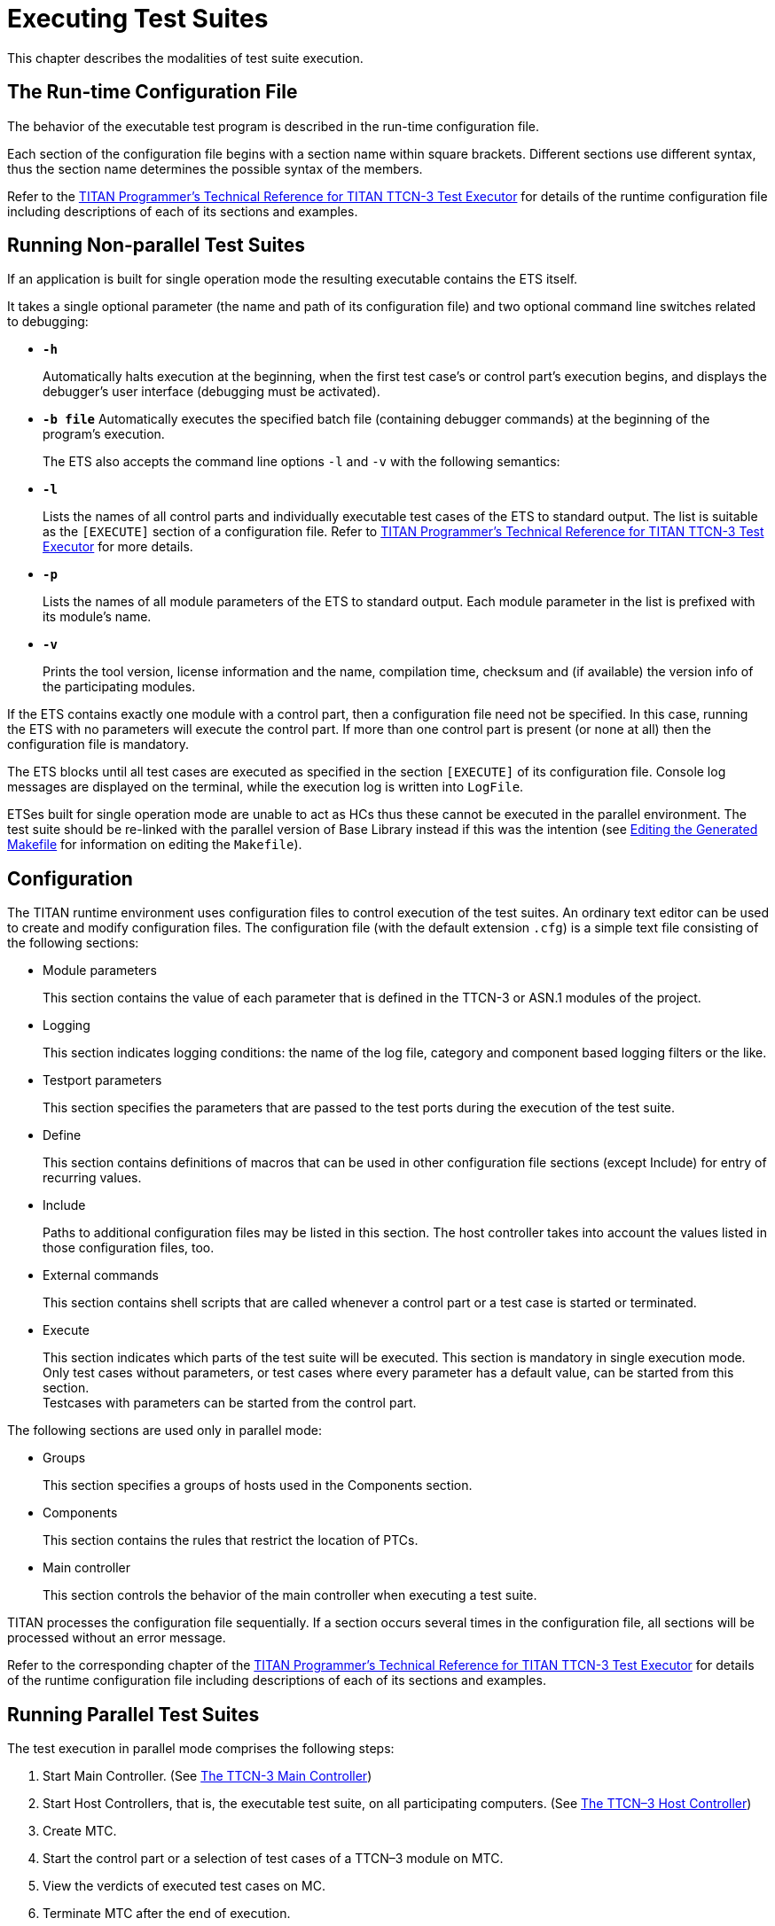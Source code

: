 [[executing-test-suites]]
= Executing Test Suites

This chapter describes the modalities of test suite execution.
[[The-Run-time-Configuration-File]]
== The Run-time Configuration File

The behavior of the executable test program is described in the run-time configuration file.

Each section of the configuration file begins with a section name within square brackets. Different sections use different syntax, thus the section name determines the possible syntax of the members.

Refer to the link:https://github.com/eclipse/titan.core/tree/master/usrguide/referenceguide[TITAN Programmer's Technical Reference for TITAN TTCN-3 Test Executor] for details of the runtime configuration file including descriptions of each of its sections and examples.
[[Running-Non-parallel-Test-Suites]]
== Running Non-parallel Test Suites

If an application is built for single operation mode the resulting executable contains the ETS itself.

It takes a single optional parameter (the name and path of its configuration file) and two optional command line switches related to debugging:

* `*-h*`
+
Automatically halts execution at the beginning, when the first test case’s or control part’s execution begins, and displays the debugger’s user interface (debugging must be activated).

* `*-b file*`
Automatically executes the specified batch file (containing debugger commands) at the beginning of the program’s execution.
+
The ETS also accepts the command line options `-l` and `-v` with the following semantics:

* `*-l*`
+
Lists the names of all control parts and individually executable test cases of the ETS to standard output. The list is suitable as the `[EXECUTE]` section of a configuration file. Refer to link:https://github.com/eclipse/titan.core/tree/master/usrguide/referenceguide[TITAN Programmer's Technical Reference for TITAN TTCN-3 Test Executor] for more details.

* `*-p*`
+
Lists the names of all module parameters of the ETS to standard output. Each module parameter in the list is prefixed with its module's name.

* `*-v*`
+
Prints the tool version, license information and the name, compilation time, checksum and (if available) the version info of the participating modules.

If the ETS contains exactly one module with a control part, then a configuration file need not be specified. In this case, running the ETS with no parameters will execute the control part. If more than one control part is present (or none at all) then the configuration file is mandatory.

The ETS blocks until all test cases are executed as specified in the section `[EXECUTE]` of its configuration file. Console log messages are displayed on the terminal, while the execution log is written into `LogFile`.

ETSes built for single operation mode are unable to act as HCs thus these cannot be executed in the parallel environment. The test suite should be re-linked with the parallel version of Base Library instead if this was the intention (see <<3-creating_executable_test_suites_from_the_command-l.adoc#Editing-the-Generated-Makefile, Editing the Generated Makefile>> for information on editing the `Makefile`).

== Configuration

The TITAN runtime environment uses configuration files to control execution of the test suites. An ordinary text editor can be used to create and modify configuration files. The configuration file (with the default extension `.cfg`) is a simple text file consisting of the following sections:

* Module parameters
+
This section contains the value of each parameter that is defined in the TTCN-3 or ASN.1 modules of the project.

* Logging
+
This section indicates logging conditions: the name of the log file, category and component based logging filters or the like.

* Testport parameters
+
This section specifies the parameters that are passed to the test ports during the execution of the test suite.

* Define
+
This section contains definitions of macros that can be used in other configuration file sections (except Include) for entry of recurring values.

* Include
+
Paths to additional configuration files may be listed in this section. The host controller takes into account the values listed in those configuration files, too.

* External commands
+
This section contains shell scripts that are called whenever a control part or a test case is started or terminated.

* Execute
+
This section indicates which parts of the test suite will be executed. This section is mandatory in single execution mode. Only test cases without parameters, or test cases where every parameter has a default value, can be started from this section. +
Testcases with parameters can be started from the control part.

The following sections are used only in parallel mode:

* Groups
+
This section specifies a groups of hosts used in the Components section.

* Components
+
This section contains the rules that restrict the location of PTCs.

* Main controller
+
This section controls the behavior of the main controller when executing a test suite.

TITAN processes the configuration file sequentially. If a section occurs several times in the configuration file, all sections will be processed without an error message.

Refer to the corresponding chapter of the link:https://github.com/eclipse/titan.core/tree/master/usrguide/referenceguide[TITAN Programmer's Technical Reference for TITAN TTCN-3 Test Executor] for details of the runtime configuration file including descriptions of each of its sections and examples.

== Running Parallel Test Suites

The test execution in parallel mode comprises the following steps:

1. Start Main Controller. (See <<the-ttcn-3-main-controller, The TTCN-3 Main Controller>>)

2. Start Host Controllers, that is, the executable test suite, on all participating computers. (See <<the-ttcn-3-host-controller,The TTCN–3 Host Controller>>)

3. Create MTC.

4. Start the control part or a selection of test cases of a TTCN–3 module on MTC.

5. View the verdicts of executed test cases on MC.

6. Terminate MTC after the end of execution.

7. Terminate HCs and MC.

8. Analyze the logs of each test component.

[[parallel-ttcn-3-execution-architecture]]
=== Parallel TTCN–3 Execution Architecture

The components of test environment form two main groups: the Test System and the SUT. As TTCN–3 is used for black box testing, that is, the test suite does not assume anything about the internal structure of the SUT, this section describes the internal structure of Test System only. The Test System consists of one or more test components, whose behaviors are entirely described in a TTCN–3 test suite. The test system has other components for special purposes, listed below.

Each component of the test system runs independently, they are different processes of the operating system. Every component executes one single thread of control. The components can be located on different machines and, of course, there can be more than one component running on the same computer. In the latter case scheduling among them is provided by the scheduler of the operating system. Regardless of their roles, all test components execute binary code generated from the same {cpp} source code. Their code consists of three parts: the code generated from the test suite by the TTCN–3 compiler, the Test Ports and the TTCN–3 Base Library.

The components communicate with each other using TCP connections with proprietary protocols and platform independently encoded abstract messages. The components form three groups according to their functionality.

image::images/titanparallel_execution_x.png[title="Components of parallel test execution"]

* *Main Controller (MC)*
+
The Main Controller is a stand-alone application delivered with the distribution (`$TTCN3_DIR/bin/mctr`). It is started manually by the user and runs in one instance during the entire test execution. MC provides the user with CLI to the test executor system. It arranges the creation and termination of Main Test Component on user request and the execution of module control part. It shows the user the verdicts of executed test cases. MC has many hidden tasks that can only be performed in a centralized way, for example component reference assignment, verdict collection, and so on. MC maintains a control connection with all other components.

* *Host Controller (HC)*
+
Host Controllers are instances (processes) of the executable test program, that is, the translated test suite linked with Test Ports and Base Library. Exactly one HC should be run on each computer that participates in (distributed) TTCN–3 test execution. HCs are started by the user manually on all participating computers. They maintain a connection to MC and if MC wants a new test component to be created on that host, HC duplicates itself and its child process will act as the new test component.

* *Test Component (TC)*
+
Can be either the Main Test Component or a Parallel Test Component.

* *Main Test Component (MTC)*
+
The Main Test Component is an instance of the executable test program that is firstly created on a user request. There is exactly one MTC in the Test System. It can execute the control part of a TTCN–3 module if requested by the user. If a test case is executed MTC changes its component type to the type specified in the `runs on` clause of the testcase. Note that MTC is the only one test component that can change its component type. MTC maintains a control connection to MC.

* *Parallel Test Component (PTC)*
+
Parallel Test Components are also instances of the same executable test program. TCs execute TTCN–3 functions written by the user in the same way as in non-parallel mode. They are automatically created by HC when requested from the MTC or other PTCs. PTCs also maintain a connection to MC.

[[the-ttcn-3-main-controller]]
=== The TTCN–3 Main Controller

The binary executable of Main Controller is `$TTCN3_DIR/bin/mctr_cli`. It takes the optional configuration file (<<The-Run-time-Configuration-File, The Run-time Configuration File>>) as its single argument. The variables in the section `[MAIN CONTROLLER]` of the configuration file determine important MC properties, for detailed information refer to the link:https://github.com/eclipse/titan.core/tree/master/usrguide/referenceguide[TITAN Programmer's Technical Reference for TITAN TTCN-3 Test Executor].

The Main Controller has two operation modes: interactive and batch mode. In interactive mode the user can control and monitor the test execution from a CLI. Batch mode is useful for automated and unattended execution of parallel and distributed tests. The actual operation mode depends on the configuration file and is determined at program startup. If the option `NumHCs` is set in the `[MAIN CONTROLLER]` section, the MC starts in batch mode, otherwise interactive mode is selected.

==== Interactive Mode

After starting MC in interactive mode a welcome screen and command prompt appear.
[source]
----
$ mctr_cli

*************************************************************************
* TTCN-3 Test Executor - Main Controller 2                              *
* Version: 7/CAX 105 7730 R2A                                           *
* Copyright (c) 2000-2021 Ericsson Telecom AB                           *
* All rights reserved. This program and the accompanying materials      *
* are made available under the terms of the Eclipse Public License v2.0 *
* which accompanies this distribution, and is available at              *
* https://www.eclipse.org/org/documents/epl-2.0/EPL-2.0.html            *
*************************************************************************

MC@HU-00000670: Listening on TCP port 60227.
MC2> 

----
The MC command line interface uses the `editline` library which is compatible with the GNU `readline` editing functionality. In addition to its powerful line editing functions it provides command completion, line history and help function.

Command completion is activated using the tabulator key. It presents the list of applicable commands according to the typed prefix. The typing of the command is concluded when a single alternative remains (for example pressing key `c` followed by the tabulator puts the `cmtc` command onto the command line).

The last couple of entered command lines are stored in the history buffer. The implementation is based on GNU `history` library. The buffer elements can be browsed with the cursor keys or an incremental search backward can be performed following a `<CTRL>-r` keystroke and a lot more. History buffer contents are automatically saved and loaded when the `mctr cli` is started or stopped into a file named `.ttcn3 history` located in the home directory. Note that console log messages as well as notifications of HC connection establishments are printed on the MC’s screen and may disrupt its contents.

The following commands are accepted by the MC:

* `help [command]` displays the list of available commands or a short use information about the command submitted as parameter.
* `cmtc [hostname]` creates the MTC on the given host. If the optional hostname is omitted, the MTC will be created on the host whose HC has connected first. Once an MTC is created, this command cannot be used before terminating the MTC via emtc.
* `smtc [module name[.control|.testcase name|.\*]]` is used to start test execution. smtc has a single optional parameter defining the name of the module or test case to start. The MTC must exist and it must be in idle state when using this command. smtc is a non-blocking command, there is a prompt and it is possible to issue other commands while the test case execution is proceeding. When the module name argument is used (with or without the .control suffix) then smtc starts executing the control part of that module. footnote:[TTCN–3 assumes to have a single control part within an ETS. Our Test Executor, however, removed this limitation and permits multiple module control parts within the ETS. The smtc command can be used to select between the available control parts, which one needs to be executed. Moreover, it can be specified to execute a number of different control parts, too.] When it is intended to select a single test case for execution, smtc is told using the format `module name.testcase name`. Only those test cases can be executed individually that have no formal parameters, or every formal parameter has a default value. It is also possible to execute all individually startable test cases defined inside a module by specifying the module `name.*` as smtc parameter. In case the optional parameter is omitted, the contents of the `[EXECUTE]` section of the configuration file are run after each other if that section was specified.
* `emtc` terminates MTC. When using this command MTC must be in idle state, that is, it cannot be killed.
* `info` prints statistics and status information of the currently connected HCs and test components.
* `reconf` instructs MC to re-read and re-distribute its configuration file to the connected HCs. This feature is useful when restarting a test campaign involving multiple HCs, because the tester configuration can be altered eliminating the drawback of restarting and reconnecting all elements of the test set-up manually.
* `stop` terminates test execution. The verdict of the actual test case will not be considered in the statistics of the test suite.
* `pause [on|off]` sets whether to interrupt test execution after each test case. For setting the state of the pause function on or off values can be used. If the state of the pause function is on and the actual test case is finished, the execution is stopped until the continue command is issued. If pause is in off state and the actual test case is finished, the execution is continued with the next test case. Using pause without these options it simply prints the state of the pause function.
* `continue` resumes interrupted test execution.
* `log [on|off]` enables/disables console logging. It can be set using on or off. If log is in off state no log messages will be printed to MC’s console. Using log without these options it simply prints the state of logging.
* `!` prefix is used to execute command line contents in a subshell.
* `exit` terminates all HCs and MC itself. This command can be used when test execution is not in progress. If MTC still exists it will be terminated gracefully, like with emtc.
* `quit` is an alias to exit to provide backward compatibility.

==== Batch Mode

If MC is started in batch mode no command prompt is given. In order to monitor the actual state of execution the console messages are printed to the standard output.

In batch mode, the MC performs the following actions sequentially:

* MC waits until the specified number of HCs, that is given in configuration option `NumHCs`, are connected.
* MTC is created on the host of firstly connected HC. Equivalent command: `cmtc`
* The items of the `[EXECUTE]` section are launched sequentially. Equivalent command: `smtc`
* After all items are finished the MTC is terminated. Equivalent command: `emtc`
* The session and all HCs are shut down and MC exits. Equivalent command: `exit`

If the `[EXECUTE]` section of the configuration file is empty or it is missing the MC stops in batch mode immediately with an error message.

If a fatal error is encountered during initialization, for example due to an error in the configuration file, no MTC is created and the session stops immediately. If an error happens within a test case the normal error recovery routines are activated and the execution continues with the next test case.

==== Performance Hints
NOTE: if performance tests are executed with a large number of test components, MC can be a performance bottleneck in the test executor system. If performance problems occur around the test executor, the first thing that should be checked is the operating environment of MC. Running MC on a dedicated computer with a powerful CPU can help in the most cases.

MC maintains a control TCP connection with all other components (HCs, MTC and PTCs). Each of these connections use an open file descriptor, which is a limited resource in the operating system. If many test components should be run simultaneously, this limitation can be a bottleneck. However, the number of open files per process can be increased up to a so called hard limit (for example 1024 on Solaris and unlimitedfootnote:[The total number of open files can also be a bottleneck on Linux kernel, which can be changed through the /proc file system.] on Linux). The limit can be increased by a built-in shell commandfootnote:[Called limit on tcsh and ulimit on bash. For more details please consult the manual page of the used shell.], of course, before starting MC. On the other hand, the license key also limits the number of simultaneously active PTCs, which is considered in MC when processing TTCN–3 create operations.

==== Displaying ASCII Art on Startup

The command line main controller displays an ASCII art file that is located in the `$TTCN3_DIR/etc/asciiart` directory. There can be any number of ASCII art text files in that directory, a random file will be chosen from those. The file name can contain special filtering instructions, if such instructions are detected in the file name then the file is grouped into the special files group, all other files are in the normal group. If there is at least one file in the special group that was not filtered out by the condition(s) given in the file name then the file to be displayed will be chosen randomly from the list of special files. If there are no such special files or all of these were filtered out by their filtering instructions then a normal file will be displayed. The filtering instructions in the file name are separated by dots, one instruction consists of a name and a value which are separated by a dash. If the value is of numerical type then it can be a single number or an interval, an interval consists of 2 numbers separated by an underscore. Currently the following filtering condition name and value pairs can be used:

[cols=",,",options="header",]
|====================================================
|Filter condition name |Value, type of value |Example
|user |User name, string |user-edmdeli
|weekday |Number/interval, 1-7 |weekday-6_7
|day |Number/interval, 1-31 |day-1
|month |Number/interval, 1-12 |month-12
|year |Number/interval |year-2013
|hour |Number/interval, 0-23 |hour-18_23
|minute |Number/interval, 0-59 |minute-30
|second |Number/interval, 0-61 |second-0_30
|====================================================

Example file names: +
`xmasparty.month-12.day-24_26.txt` +
`weekendwork.weekday-6_7.txt`

Displaying ASCII art can be prevented by deleting all files from the directory. Adding some filtering conditions can be done by renaming the file according to the above described naming rules.

[[the-ttcn-3-host-controller]]
=== The TTCN–3 Host Controller

The ETS built for parallel operation mode will act as Host Controller. After starting up it establishes a TCP connection to MC (which must be started prior to HC) and waits for requests. The executable takes two mandatory arguments, the host name or IP address and the TCP port number that MC listens on footnote:[If MC and HC runs on the same computer and you run Host Controllers on other computers as well, never use localhost or 127.0.0.1 as host name argument to HC. The IP address that the HC’s connection comes from may be transferred by MC to TCs running on other hosts. Giving out the local IP address may result in incorrect behavior.].

The optional command line switch `-s` can be used to specify the source address of control connections towards MC. Either an IP address or a DNS name can be given after the switch. Only such IP address is accepted that is assigned to one of the local network interfaces. This option can be useful on multi-homed hosts, that is, computers with more than one network interfaces, in order to route all traffic of control connections to a separate network path to avoid disturbances in the communication with SUT. If the option is omitted the local IP address is chosen automatically based on MC’s IP address and the kernel routing table. The test components, child processes of HC, will use the same local IP address for their connections as the HC independent if it was set manually or automatically.

The command line synopsis for HC is the following:
[source,subs="specialchars,quotes"]
*<executable_program_name> [-s <local_address>] <MC_host> <MC_port>*

NOTE: In earlier versions, the HCs accepted an optional third command line argument specifying the configuration file name. From version 1.3 (MC version 2), the MC distributes configuration data to all participating HCs. Consequently, the configuration file became a command line argument of the MC.

The ETS linked in parallel mode accepts the command line switches `-l` and `-v` like in single mode (see <<Running-Non-parallel-Test-Suites, Running Non-parallel Test Suites>>). If the test execution is performed in a distributed environment and file synchronization between computers is not automatic (for example you use FTP instead of a shared NFS directory), it is useful to check the module checksums and versions with flag `-v` on each computer before starting the HCs.

From version 1.3.pl0 the MC checks the version of each connected HC automatically in order to ensure the consistency of the distributed test system. If the ETSes used in the same test campaign contain different TTCN–3 modules or different versions of the same TTCN–3 modules the HC connections, except the firstly connected one, will be refused by the MC.

=== Logging in Parallel Mode

During test execution all test components create separate log files. Each log file has the same format as presented in non-parallel mode. Logging into the same, NFS shared directory makes the log analysis easier.

The name of log files can be explicitly set in the configuration file using a metacharacter substitution mechanism. If the file names are not set, the backward compatible default naming convention is used. It is important to ensure that every component has its own unique log file name. Refer to the link:https://github.com/eclipse/titan.core/tree/master/usrguide/referenceguide[TITAN Programmer's Technical Reference for TITAN TTCN-3 Test Executor] for more details.

In parallel mode the log messages sent to the console are transmitted through the network and printed on the user interface of MC in normal cases. Thus it is an unwise thing to log all messages to the console without filtering when the test suite is used for load generation. If the control connection from a TC or HC to MC is broken due to any error, the console log messages are written to the standard error of the ETS locally.

=== Automation of Testing in Parallel Mode

The starting procedure of TTCN–3 tests in parallel mode can be a tiring task if it has to be repeated the tests several times. We have developed a small script that can do this work for you. It is based on the `expect` command, which is an extension of the TCL scripting language. The script is called `ttcn3_start` and is located in `$TTCN3_DIR/bin`. In order to use it a working `expect` interpreter must be in the `$PATH`.

The script itself is very simple, it takes one mandatory and one or more optional arguments. The first mandatory argument is the name of the ETS that is launched. The second argument can be the name of the configuration file that will be passed to MC during execution. If this argument is omitted or the second argument does not resemble to a file name, the script will look for file `<ETS name>.cfg` in its current working directory. If such file exists, it will be used as configuration file. Otherwise MC will be launched without configuration file.

Additionally, the IP address of the interface used for communication between the MC and the ETS can be specified. The syntax is `–ip` followed by the IP address in dotted decimal format, for example 192.168.0.1. If not specified explicitly, the address defaults to the IP address of the local machine.

The rest of arguments are the list of test cases to be executed in format `<modulename>.<testcase name>`. They are passed to MC command `smtc` sequentially, see <<the-ttcn-3-main-controller, The TTCN–3 Main Controller>> for details. If these arguments are missing and a configuration file is present the items of section `[EXECUTE]` will be executed, that is, `smtc` will be called without arguments. If neither configuration file nor test cases are specified the control part of the main TTCN–3 module, that is, the module that has the same name as the ETS, is executed.

The script works the following way: first it launches the MC. If the environment variable `TTCN3_DIR` is set the MC is started from directory `$TTCN3_DIR/bin` (to find the right one multiple versions are present), otherwise the command `mctr cli` is invoked using your search path. If the configuration file is present it is passed to MC as a command line argument. After that `ttcn3_start` launches the ETS, that is, the HC, locally with the appropriate arguments. That is, the script guesses the host name and extracts the TCP port number from the output of MC automatically. Then the script issues the `cmtc` and the appropriate `smtc` commands in the MC command prompt and waits until test execution is finished. Finally it terminates the programs by issuing `emtc` and `quit`. It also takes care of MC’s answers and issues the commands in the right state.

The messages coming from the standard output or standard error of MC, HC and the test components are continuously displayed in the output of `ttcn3_start`.

Note that this script does not support distributed test execution when more than one HC has to be started.

Examples for the invocation of `ttcn3_start`:
[source]
----
$ ttcn3_start Main_Control
$ ttcn3_start Main_Control multi.cfg
$ ttcn3_start Main_Control –ip 10.10.10.10 multi.cfg
$ ttcn3_start Main_Control SNMP_Testcases.tc_110 SNMP_Testcases.tc_113  SNMP_Testcases.tc_114
$ ttcn3_start Main_Control multi.cfg SNMP_Testcases.tc_110 _Testcases.tc_113 SNMP_Testcases.tc_114
----
The script returns different exit codes which can be used by user written software which invokes it. In case of success the return code is 0, in error cases the return codes are the following:

[cols=",",options="header",]
|====================================================================
|*Return code* |*Error description*
|1 |The expect tool was not found.
|2 |Parameters are missing.
|3 |Cannot find the given executable.
|4 |The script cannot be used when MC is run in batch mode.
|5 |The MC has terminated unexpectedly.
|6 |The given executable is not a TTCN-3 executable in parallel mode.
|7 |The executable could not connect to the MC.
|8 |The MTC cannot be created.
|9 |The MTC cannot be created on an unknown host.
|10 |The MTC terminated unexpectedly.
|====================================================================

== Strange Behavior of the Executable

If modular test suites are executed, sometimes the executable test program can do strange things, for example, the execution terminates without any reason or the send functions of the Test Port is not called, and so on. This is because out-of-date {cpp} header files are used for translating the {cpp} modules, that is, there is a wrong `Makefile`.

This may happen when the Test Port files are renamed, so the compiler regenerates them. Thus the {cpp} source files generated by the compiler see an empty Test Port header file, but the fully functional Test Port object file is linked to the executable. In this case, the linking will be successful, but during the execution strange things can happen. The reason behind this phenomenon is that the modules consider the raw binary structure of the same {cpp} class different, for example they fetch the virtual function pointer from a wrong place.

Avoid these situations and re-compile all {cpp} files before reporting such bugs, and the use of `makedepend` utility is strongly recommended.
